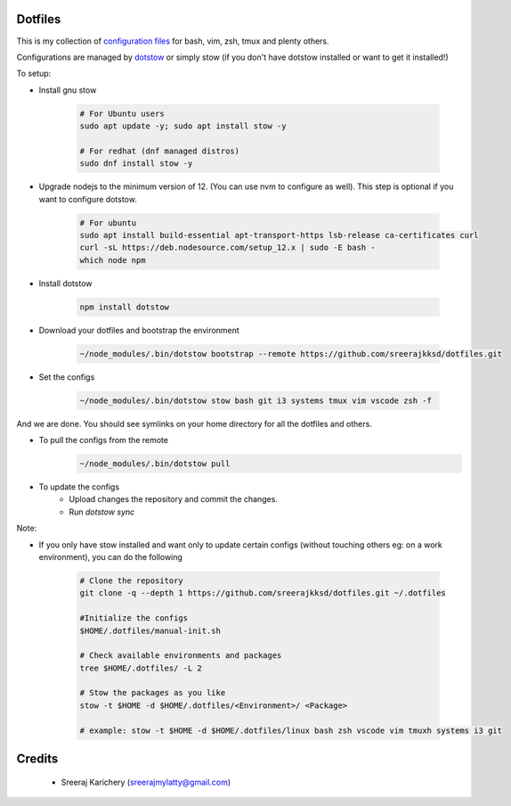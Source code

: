 ========
Dotfiles
========

This is my collection of `configuration files <http://dotfiles.github.io/>`_ for bash, vim, zsh, tmux and plenty others.

Configurations are managed by `dotstow <https://github.com/codejamninja/dotstow>`_ or simply stow (if you don't have dotstow installed or want to get it installed!)


To setup:

- Install gnu stow

    .. code-block:: bash

        # For Ubuntu users
        sudo apt update -y; sudo apt install stow -y

        # For redhat (dnf managed distros)
        sudo dnf install stow -y

- Upgrade nodejs to the minimum version of 12. (You can use nvm to configure as well). This step is optional if you want to configure dotstow.

    .. code-block:: bash

        # For ubuntu
        sudo apt install build-essential apt-transport-https lsb-release ca-certificates curl
        curl -sL https://deb.nodesource.com/setup_12.x | sudo -E bash -
        which node npm

- Install dotstow

    .. code-block:: bash

        npm install dotstow

- Download your dotfiles and bootstrap the environment

    .. code-block:: bash

        ~/node_modules/.bin/dotstow bootstrap --remote https://github.com/sreerajkksd/dotfiles.git


- Set the configs

    .. code-block:: bash

        ~/node_modules/.bin/dotstow stow bash git i3 systems tmux vim vscode zsh -f

And we are done. You should see symlinks on your home directory for all the dotfiles and others.

- To pull the configs from the remote
    .. code-block:: bash

        ~/node_modules/.bin/dotstow pull

- To update the configs
   - Upload changes the repository and commit the changes.
   - Run `dotstow sync`

Note:

- If you only have stow installed and want only to update certain configs (without touching others eg: on a work environment), you can do the following

    .. code-block:: bash

        # Clone the repository
        git clone -q --depth 1 https://github.com/sreerajkksd/dotfiles.git ~/.dotfiles

        #Initialize the configs
        $HOME/.dotfiles/manual-init.sh

        # Check available environments and packages
        tree $HOME/.dotfiles/ -L 2

        # Stow the packages as you like
        stow -t $HOME -d $HOME/.dotfiles/<Environment>/ <Package>

        # example: stow -t $HOME -d $HOME/.dotfiles/linux bash zsh vscode vim tmuxh systems i3 git


=======
Credits
=======

 - Sreeraj Karichery (sreerajmylatty@gmail.com)
